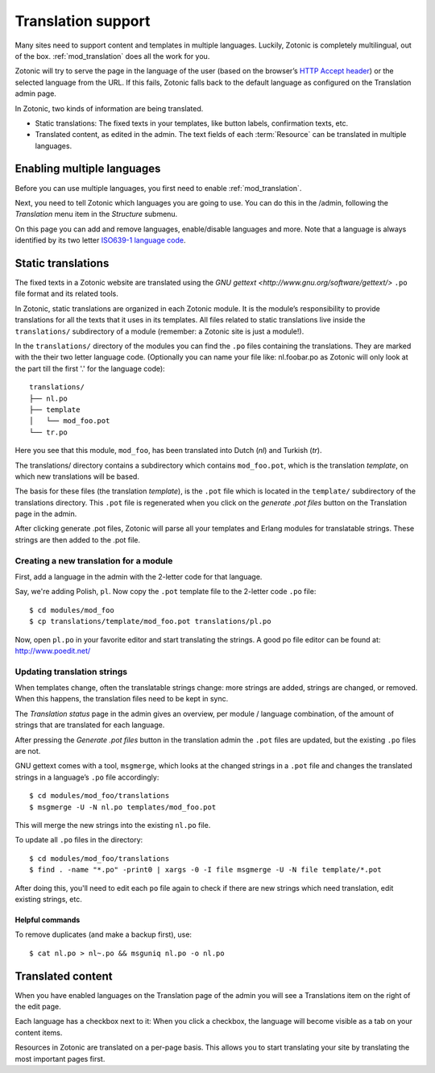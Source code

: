 .. _manual-i18n:

Translation support
===================

Many sites need to support content and templates in multiple
languages. Luckily, Zotonic is completely multilingual, out of the
box. :ref:`mod_translation` does all the work for you.

Zotonic will try to serve the page in the language of the user (based
on the browser’s `HTTP Accept header
<http://en.wikipedia.org/wiki/Content_negotiation>`_) or the selected
language from the URL. If this fails, Zotonic falls back to the
default language as configured on the Translation admin page.

In Zotonic, two kinds of information are being translated.

- Static translations: The fixed texts in your templates, like button
  labels, confirmation texts, etc.

- Translated content, as edited in the admin. The text fields of each
  :term:`Resource` can be translated in multiple languages.


Enabling multiple languages
---------------------------

Before you can use multiple languages, you first need to enable
:ref:`mod_translation`.

Next, you need to tell Zotonic which languages you are going to use.
You can do this in the /admin, following the `Translation` menu item
in the `Structure` submenu.

On this page you can add and remove languages, enable/disable
languages and more. Note that a language is always identified by its
two letter `ISO639-1 language code
<http://nl.wikipedia.org/wiki/Lijst_van_ISO_639-1-codes>`_.


Static translations
-------------------

The fixed texts in a Zotonic website are translated using the `GNU
gettext <http://www.gnu.org/software/gettext/>` ``.po`` file format and
its related tools.

In Zotonic, static translations are organized in each Zotonic
module. It is the module’s responsibility to provide translations for
all the texts that it uses in its templates. All files related to
static translations live inside the ``translations/`` subdirectory of
a module (remember: a Zotonic site is just a module!). 

In the ``translations/`` directory of the modules you can find the ``.po``
files containing the translations. They are marked with the their two
letter language code.  (Optionally you can name your file like:
nl.foobar.po as Zotonic will only look at the part till the first '.'
for the language code)::

  translations/
  ├── nl.po
  ├── template
  │   └── mod_foo.pot
  └── tr.po

Here you see that this module, ``mod_foo``, has been translated into
Dutch (`nl`) and Turkish (`tr`).

The translations/ directory contains a subdirectory which contains
``mod_foo.pot``, which is the translation `template`, on which new
translations will be based.

The basis for these files (the translation `template`), is the ``.pot``
file which is located in the ``template/`` subdirectory of the translations
directory. This ``.pot`` file is regenerated when you click on the `generate
.pot files` button on the Translation page in the admin.

After clicking generate .pot files, Zotonic will parse all your
templates and Erlang modules for translatable strings. These strings
are then added to the .pot file.

Creating a new translation for a module
.......................................

First, add a language in the admin with the 2-letter code for that language.
    
Say, we're adding Polish, ``pl``. Now copy the ``.pot`` template file
to the 2-letter code ``.po`` file::

  $ cd modules/mod_foo
  $ cp translations/template/mod_foo.pot translations/pl.po

Now, open ``pl.po`` in your favorite editor and start translating the strings.
A good po file editor can be found at: http://www.poedit.net/

Updating translation strings
............................

When templates change, often the translatable strings change: more
strings are added, strings are changed, or removed. When this happens,
the translation files need to be kept in sync.

The `Translation status` page in the admin gives an overview, per
module / language combination, of the amount of strings that are
translated for each language.

After pressing the `Generate .pot files` button in the translation
admin the ``.pot`` files are updated, but the existing ``.po`` files
are not.

GNU gettext comes with a tool, ``msgmerge``, which looks at the
changed strings in a ``.pot`` file and changes the translated strings
in a language’s ``.po`` file accordingly::

  $ cd modules/mod_foo/translations
  $ msgmerge -U -N nl.po templates/mod_foo.pot

This will merge the new strings into the existing ``nl.po``
file. 

To update all ``.po`` files in the directory::

  $ cd modules/mod_foo/translations
  $ find . -name "*.po" -print0 | xargs -0 -I file msgmerge -U -N file template/*.pot

After doing this, you'll need to edit each ``po`` file again
to check if there are new strings which need translation, edit
existing strings, etc.

Helpful commands
````````````````

To remove duplicates (and make a backup first), use::

    $ cat nl.po > nl~.po && msguniq nl.po -o nl.po



Translated content
------------------
  
When you have enabled languages on the Translation page of the admin
you will see a Translations item on the right of the edit page.

Each language has a checkbox next to it: When you click a checkbox,
the language will become visible as a tab on your content items.

Resources in Zotonic are translated on a per-page basis. This allows
you to start translating your site by translating the most important
pages first.


